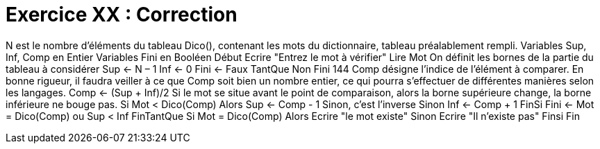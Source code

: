 :icons: font

= Exercice XX : Correction

N est le nombre d'éléments du tableau Dico(), contenant les mots du dictionnaire,
tableau préalablement rempli.
Variables Sup, Inf, Comp en Entier
Variables Fini en Booléen
Début
Ecrire "Entrez le mot à vérifier"
Lire Mot
On définit les bornes de la partie du tableau à considérer
Sup ← N – 1
Inf ← 0
Fini ← Faux
TantQue Non Fini
144
Comp désigne l'indice de l'élément à comparer. En bonne rigueur, il faudra veiller à ce
que Comp soit bien un nombre entier, ce qui pourra s'effectuer de différentes manières
selon les langages.
 Comp ← (Sup + Inf)/2
Si le mot se situe avant le point de comparaison, alors la borne supérieure change, la
borne inférieure ne bouge pas.
 Si Mot < Dico(Comp) Alors
 Sup ← Comp - 1
Sinon, c'est l'inverse
 Sinon
 Inf ← Comp + 1
 FinSi
 Fini ← Mot = Dico(Comp) ou Sup < Inf
FinTantQue
Si Mot = Dico(Comp) Alors
 Ecrire "le mot existe"
Sinon
 Ecrire "Il n'existe pas"
Finsi
Fin

